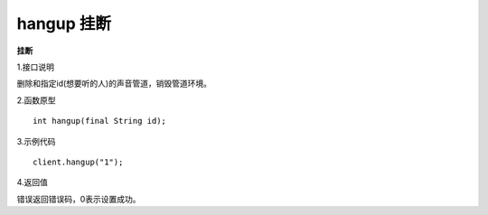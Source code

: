 hangup 挂断
=============

**挂断**

1.接口说明

删除和指定id(想要听的人)的声音管道，销毁管道环境。

2.函数原型
::
    int hangup(final String id);

3.示例代码
::
    client.hangup("1");

4.返回值

错误返回错误码，0表示设置成功。